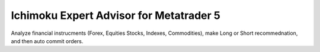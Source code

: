 Ichimoku Expert Advisor for Metatrader 5
===========
Analyze financial instrucments (Forex, Equities Stocks, Indexes, Commodities), make Long or Short recommednation, and then auto commit orders.
